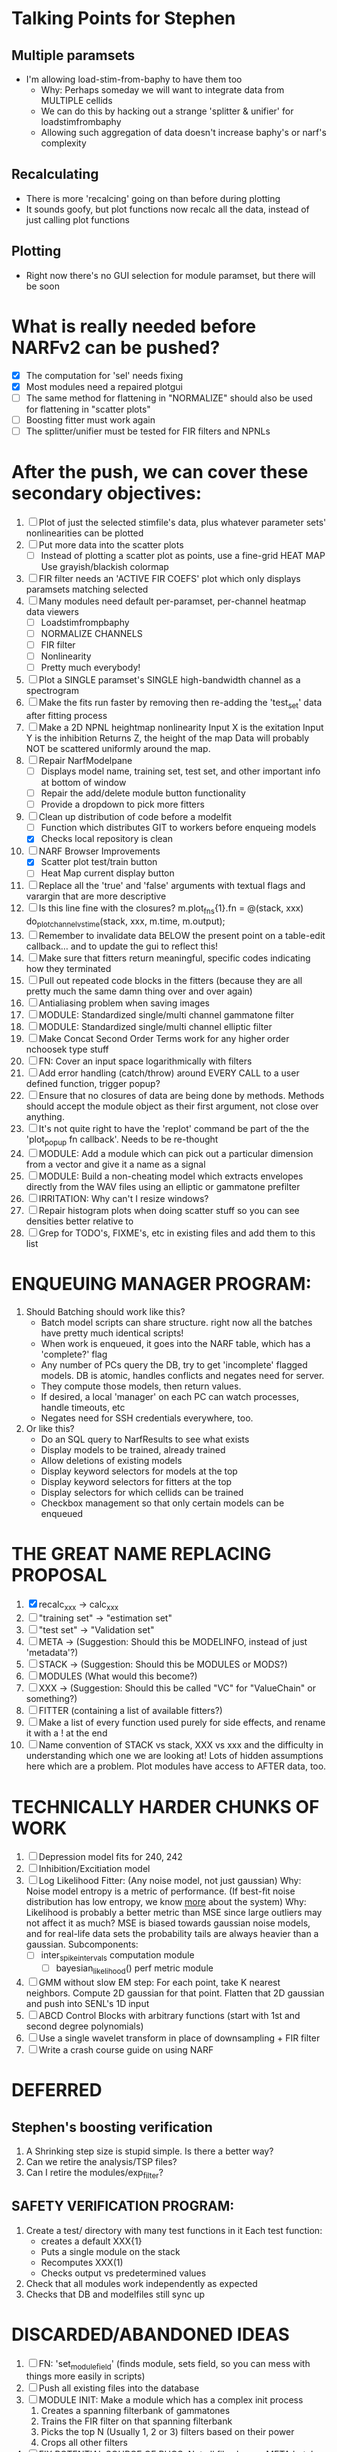 * Talking Points for Stephen
** Multiple paramsets
  - I'm allowing load-stim-from-baphy to have them too
    - Why: Perhaps someday we will want to integrate data from MULTIPLE cellids
    - We can do this by hacking out a strange 'splitter & unifier' for loadstimfrombaphy
    - Allowing such aggregation of data doesn't increase baphy's or narf's complexity
** Recalculating
  - There is more 'recalcing' going on than before during plotting
  - It sounds goofy, but plot functions now recalc all the data, instead of just calling plot functions 
** Plotting
   - Right now there's no GUI selection for module paramset, but there will be soon

* What is really needed before NARFv2 can be pushed? 
  - [X] The computation for 'sel' needs fixing
  - [X] Most modules need a repaired plotgui
  - [ ] The same method for flattening in "NORMALIZE" should also be used for flattening in "scatter plots"
  - [ ] Boosting fitter must work again
  - [ ] The splitter/unifier must be tested for FIR filters and NPNLs   
 
* After the push, we can cover these secondary objectives:
  1. [ ] Plot of just the selected stimfile's data, plus whatever parameter sets' nonlinearities can be plotted
  2. [ ] Put more data into the scatter plots
	 - [ ] Instead of plotting a scatter plot as points, use a fine-grid HEAT MAP
	       Use grayish/blackish colormap
  3. [ ] FIR filter needs an 'ACTIVE FIR COEFS' plot which only displays paramsets matching selected
  4. [ ] Many modules need default per-paramset, per-channel heatmap data viewers
	 - [ ] Loadstimfrompbaphy
	 - [ ] NORMALIZE CHANNELS
	 - [ ] FIR filter
	 - [ ] Nonlinearity
	 - [ ] Pretty much everybody!
  5. [ ] Plot a SINGLE paramset's SINGLE high-bandwidth channel as a spectrogram 
  6. [ ] Make the fits run faster by removing then re-adding the 'test_set' data after fitting process
  7. [ ] Make a 2D NPNL heightmap nonlinearity
	 Input X is the exitation
	 Input Y is the inhibition
	 Returns Z, the height of the map
	 Data will probably NOT be scattered uniformly around the map.
  8. [ ] Repair NarfModelpane
         - [ ] Displays model name, training set, test set, and other important info at bottom of window
         - [ ] Repair the add/delete module button functionality
         - [ ] Provide a dropdown to pick more fitters
  9. [-] Clean up distribution of code before a modelfit
	 - [ ] Function which distributes GIT to workers before enqueing models
	 - [X] Checks local repository is clean
  10. [-] NARF Browser Improvements
          - [X] Scatter plot test/train button
          - [ ] Heat Map current display button	
  11. [ ] Replace all the 'true' and 'false' arguments with textual flags and varargin that are more descriptive
  12. [ ] Is this line fine with the closures? m.plot_fns{1}.fn = @(stack, xxx) do_plot_channel_vs_time(stack, xxx, m.time, m.output);
  13. [ ] Remember to invalidate data BELOW the present point on a table-edit callback... and to update the gui to reflect this!
  14. [ ] Make sure that fitters return meaningful, specific codes indicating how they terminated
  15. [ ] Pull out repeated code blocks in the fitters (because they are all pretty much the same damn thing over and over again)
  16. [ ] Antialiasing problem when saving images
  17. [ ] MODULE: Standardized single/multi channel gammatone filter
  18. [ ] MODULE: Standardized single/multi channel elliptic filter 
  19. [ ] Make Concat Second Order Terms work for any higher order nchoosek type stuff
  20. [ ] FN: Cover an input space logarithmically with filters
  21. [ ] Add error handling (catch/throw) around EVERY CALL to a user defined function, trigger popup?
  22. [ ] Ensure that no closures of data are being done by methods. Methods should accept the module object as their first argument, not close over anything.
  23. [ ] It's not quite right to have the 'replot' command be part of the the 'plot_popup fn callback'. Needs to be re-thought
  24. [ ] MODULE: Add a module which can pick out a particular dimension from a vector and give it a name as a signal
  25. [ ] MODULE: Build a non-cheating model which extracts envelopes directly from the WAV files using an elliptic or gammatone prefilter
  26. [ ] IRRITATION: Why can't I resize windows?
  27. [ ] Repair histogram plots when doing scatter stuff so you can see densities better relative to 
  28. [ ] Grep for TODO's, FIXME's, etc in existing files and add them to this list

* ENQUEUING MANAGER PROGRAM:
  1. Should Batching should work like this?
     + Batch model scripts can share structure. right now all the batches have pretty much identical scripts!
     + When work is enqueued, it goes into the NARF table, which has a 'complete?' flag
     + Any number of PCs query the DB, try to get 'incomplete' flagged models. DB is atomic, handles conflicts and negates need for server.
     + They compute those models, then return values.
     + If desired, a local 'manager' on each PC can watch processes, handle timeouts, etc
     + Negates need for SSH credentials everywhere, too.
  2. Or like this?
     + Do an SQL query to NarfResults to see what exists
     + Display models to be trained, already trained
     + Allow deletions of existing models
     + Display keyword selectors for models at the top
     + Display keyword selectors for fitters at the top
     + Display selectors for which cellids can be trained
     + Checkbox management so that only certain models can be enqueued

* THE GREAT NAME REPLACING PROPOSAL
  1. [X] recalc_xxx -> calc_xxx
  2. [ ] "training set" -> "estimation set"
  3. [ ] "test set" -> "Validation set"
  4. [ ] META -> (Suggestion: Should this be MODELINFO, instead of just 'metadata'?)
  5. [ ] STACK ->  (Suggestion: Should this be MODULES or MODS?)
  6. [ ] MODULES (What would this become?)
  7. [ ] XXX -> (Suggestion: Should this be called "VC" for "ValueChain" or something?)
  8. [ ] FITTER (containing a list of available fitters?)
  9. [ ] Make a list of every function used purely for side effects, and rename it with a ! at the end
  10. [ ] Name convention of STACK vs stack, XXX vs xxx and the difficulty in understanding which one we are looking at! 
	  Lots of hidden assumptions here which are a problem. Plot modules have access to AFTER data, too.

* TECHNICALLY HARDER CHUNKS OF WORK
  1. [ ] Depression model fits for 240, 242
  2. [ ] Inhibition/Excitiation model
  3. [ ] Log Likelihood Fitter: (Any noise model, not just gaussian)
	 Why: Noise model entropy is a metric of performance. (If best-fit noise distribution has low entropy, we know _more_ about the system) 
	 Why: Likelihood is probably a better metric than MSE since large outliers may not affect it as much?
	 MSE is biased towards gaussian noise models, and for real-life data sets the probability tails are always heavier than a gaussian.
	 Subcomponents:
	 - [ ] inter_spike_intervals computation module
         - [ ] bayesian_likelihood() perf metric module
  4. [ ] GMM without slow EM step:
	 For each point, take K nearest neighbors. 
	 Compute 2D gaussian for that point. 
	 Flatten that 2D gaussian and push into SENL's 1D input
  5. [ ] ABCD Control Blocks with arbitrary functions (start with 1st and second degree polynomials)
  6. [ ] Use a single wavelet transform in place of downsampling + FIR filter
  7. [ ] Write a crash course guide on using NARF

* DEFERRED
** Stephen's boosting verification
  1. A Shrinking step size is stupid simple. Is there a better way?
  2. Can we retire the analysis/TSP files?
  3. Can I retire the modules/exp_filter? 

** SAFETY VERIFICATION PROGRAM:
  1. Create a test/ directory with many test functions in it
     Each test function:
     - creates a default XXX{1}
     - Puts a single module on the stack
     - Recomputes XXX(1)
     - Checks output vs predetermined values
  2. Check that all modules work independently as expected
  3. Checks that DB and modelfiles still sync up

* DISCARDED/ABANDONED IDEAS
  1. [ ] FN: 'set_module_field' (finds module, sets field, so you can mess with things more easily in scripts)
  2. [ ] Push all existing files into the database
  3. [ ] MODULE INIT: Make a module which has a complex init process
	 1) Creates a spanning filterbank of gammatones
	 2) Trains the FIR filter on that spanning filterbank
	 3) Picks the top N (Usually 1, 2 or 3) filters based on their power
	 4) Crops all other filters
  4. [ ] FIX POTENTIAL SOURCE OF BUGS: Not all files have a META.batch property (for 240 and 242)
  5. [ ] A histogram heat map of model performance for each cell so you can see distribution of model performance (not needed now that I have cumulative dist plotter)
  6. [ ] If empty test set is given for a cellid, what should we do? Hold 1 out cross validation? 
  7. [ ] Fix EM conditioning error and get gmm4 started again (Not sure how to fix!)
  8. [ ] Address question: Does variation in neural fuction in A1 follow a continuum, or are there visible clusters?
  9. [ ] A 2D sparse bayes approach. Make a 2D matrix with constant shape (elliptical, based on local deviation of N nearest points) to make representative gaussians, then flatten to 1D to make basis vectors fed through SB.
  10. [ ] CLEAN: Compare_models needs to sort based on training score if test_score doesn't exist.
  11. [ ] FITTER: Regularized boosting fitter
  12. [ ] FITTER: Automatic Relevancy Determination (ARD) + Automatic Smoothness Determination (ASD)
  13. [ ] FITTER: A stronger shrinkage fitter (Shrink by as much as you want).
  14. [ ] FITTER: Three-step fitter (First FIR, then NL, then both together).
  15. [ ] FITTER: Multi-step sparseness fitters (Fit, sparseify, fit, sparsify, etc). Waste of time
  16. [ ] MODULE: Make a faster IIR filter with asymmetric response properties 
  17. [ ] Make logging work for the GUI by including the log space in narf_modelpane?
  18. [ ] IRRITATION: Why doesn't 'nonlinearity' module default to a sigmoid with reasonable parameters?
  19. [ ] IRRITATION: Why isn't there progress in the GUI when fitting?
  20. [ ] IRRITATION: Why isn't there an 'undo' function?
  21. [ ] IRRITATION: Why can't I edit a module type in the middle of the stack via the GUI?
  22. [ ] Right now, you can only instantiate a single GUI at a time. Could this be avoided and the design made more general?	  
	  To do this, instead of a _global_ STACK and XXX, they would be closed-over by the GUI object.
	  Then, there would need to be a 'update-gui' function which can use those closed over variables.
	  That fn could be called whenever you want to programmatically update it. 	  	  	 
  23. [ ] Make gui plot functions response have two dropdowns to pick out colorbar thresholds for easier visualization?
  24. [ ] Make it so baphy can be run _twice_, so that raw_stim_fs can be two different values (load envelope and wav data simultaneously)
  25. [ ] MODULE: Add a filter that processess phase information from a stimulus, not just the magnitude
  26. [ ] Write a function which swaps out the STACK into the BACKGROUND so you can 'hold' a model as a reference and play around with other settings, and see the results graphically by switching back and forth.
  27. [ ] Try adding informative color to histograms and scatter plots
  28. [ ] Try improving contrast of various intensity plots
  29. [ ] Put a Button on the performance metric that launches an external figure if more plot space is needed.
  30. [ ] Add a GUI button to load_stim_from_baphy to play the stimulus as a sound
  31. [ ] FITTER: Crop N% out fitter:
	    1) quickfits FIR
	    2) then quickfits NL
	    3) measures distance from NL line, marks the N worst points
	    4) Looks them up by original indexes (before the sort and row averaging)
	    5) Inverts nonlinearity numerically to find input
	    6) Deconvolves FIR to find the spike that was bad
	    7) Deletes that bad spike from the data
	    8) Starts again with a shrinkage fitter that fits both together
  32. [ ] Expressing NL smoothness regularizer as a matrix
	    A Tikhonov matrix for regression: 
	    diagonals are variance of each coef.
	    2nd diagonals would add some correlation from one FIR coef to the next (smoothness?).
  33. [ ] Sparsity check:
	   For each model,
              for 1:num coefs
               Prune the least important coef
		plot performance
              Make a plot of the #coefs vs performance
  34. [ ] A check of NL homoskedasticity (How much is the variance changing along the abscissa)	     
  35. [ ] FITTER: SWARM. Hybrid fit routine which takes the top N% of models, scales all FIR powers to be the same, then shrinks them.
  36. [ ] Get a histogram of the error of the NL. (Is it Gaussian or something else?)
  37. [ ] Have a display of the Pareto front (Dominating models with better r^2 or whatever)
  38. [ ] FN: Searches for unattached model and image files and deletes them
  39. [ ] Models need associated 'summarize' methods in META
	  Why: Need to extract comparable info despite STACK positional differences in model structure.
	  Why: Need a general interface to plot model summaries for wildly different models
	  Difficulty: Auto-generated models will need some intelligence as to how to generate summarize methods for themselves
  40. [ ] DB Bug Catcher which verifies that every model file in /auto/data/code is in the DB, and correct
	  Why: Somebody could easily put the DB and filesystem out of sync.
	  Why: image files could get deleted
	  Why: DB table could get corrupted
	  Why: Also, we need to periodically re-run the analysis/batch_240.m type scripts to make sure they are all generated and current
  41. [ ] Put a line in fit_single_model that pulls the latest GIT code before fitting?
  42. Fit combo: revcorr->boost (what we do now)
  43. Fit combo: revcorr->boost->sparsify->boost   (Force sparsity and re-boost)
  44. Fit combo: prior->boost
  45. Fit combo: revcorr->boost_with_increasing_sparsity_penalty
  46. Fit combo: revcorr->boost_with_decreasing_sparsity_penalty
  47. Fit combo: zero->boost 
  48. Fit combo: Fit at 100hz, then use that to init a fit at 200Hz, then again at 400Hz.
  49. Replace my nargin checks with "if ~exist('BLAH','var'),"
  50. sf=sf{1}; should be eliminated IN EVERY SINGLE FILE! 

** Crazyboost
   How's this for a fitter?
   Boosting works well, and tries every possible step before taking a new one.
   That's good and deterministic, but maybe we could speed things up by randomly sorting the steps (so as not to be biased towards early values)
   Then just take a step _any_ time it improves the score
   It would take many more steps each iteration.
   No guarantee it would converge, but maybe we could do it a few times.
   
